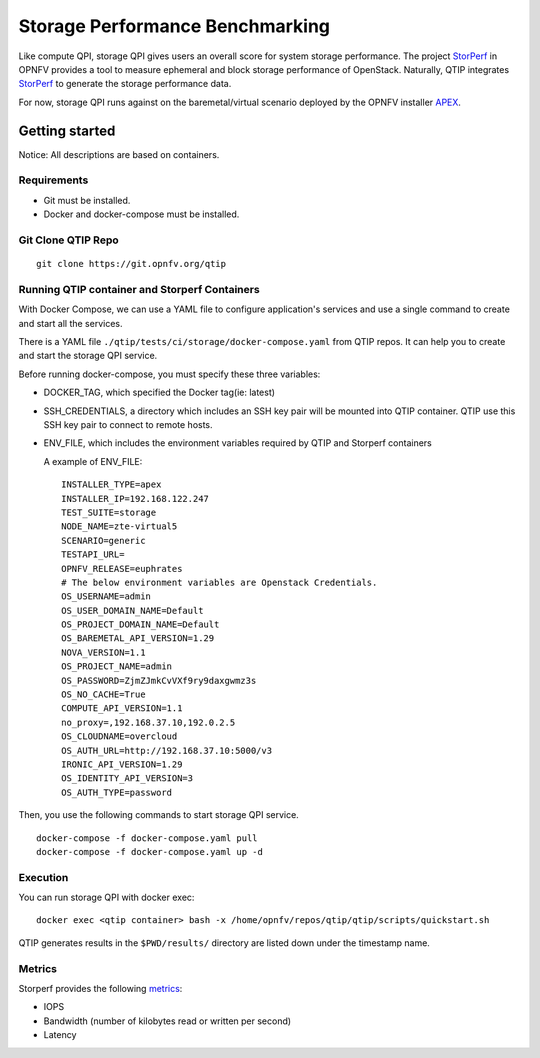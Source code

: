 .. This work is licensed under a Creative Commons Attribution 4.0 International License.
.. http://creativecommons.org/licenses/by/4.0
.. (c) 2017 ZTE Corp.


********************************
Storage Performance Benchmarking
********************************

Like compute QPI, storage QPI gives users an overall score for system storage performance.
The project `StorPerf`_ in OPNFV provides a tool to measure ephemeral and block storage
performance of OpenStack. Naturally, QTIP integrates `StorPerf`_ to generate the storage
performance data.

For now, storage QPI runs against on the baremetal/virtual scenario deployed by
the OPNFV installer `APEX`_.

Getting started
===============

Notice: All descriptions are based on containers.

Requirements
------------

* Git must be installed.
* Docker and docker-compose must be installed.

Git Clone QTIP Repo
-------------------

::

  git clone https://git.opnfv.org/qtip

Running QTIP container and Storperf Containers
----------------------------------------------

With Docker Compose, we can use a YAML file to configure application's services and
use a single command to create and start all the services.

There is a YAML file ``./qtip/tests/ci/storage/docker-compose.yaml`` from QTIP repos.
It can help you to create and start the storage QPI service.

Before running docker-compose, you must specify these three variables:

* DOCKER_TAG, which specified the Docker tag(ie: latest)
* SSH_CREDENTIALS, a directory which includes an SSH key pair will be mounted into QTIP container.
  QTIP use this SSH key pair to connect to remote hosts.
* ENV_FILE, which includes the environment variables required by QTIP and Storperf containers

  A example of ENV_FILE:

  ::

    INSTALLER_TYPE=apex
    INSTALLER_IP=192.168.122.247
    TEST_SUITE=storage
    NODE_NAME=zte-virtual5
    SCENARIO=generic
    TESTAPI_URL=
    OPNFV_RELEASE=euphrates
    # The below environment variables are Openstack Credentials.
    OS_USERNAME=admin
    OS_USER_DOMAIN_NAME=Default
    OS_PROJECT_DOMAIN_NAME=Default
    OS_BAREMETAL_API_VERSION=1.29
    NOVA_VERSION=1.1
    OS_PROJECT_NAME=admin
    OS_PASSWORD=ZjmZJmkCvVXf9ry9daxgwmz3s
    OS_NO_CACHE=True
    COMPUTE_API_VERSION=1.1
    no_proxy=,192.168.37.10,192.0.2.5
    OS_CLOUDNAME=overcloud
    OS_AUTH_URL=http://192.168.37.10:5000/v3
    IRONIC_API_VERSION=1.29
    OS_IDENTITY_API_VERSION=3
    OS_AUTH_TYPE=password

Then, you use the following commands to start storage QPI service.

::

  docker-compose -f docker-compose.yaml pull
  docker-compose -f docker-compose.yaml up -d

Execution
---------

You can run storage QPI with docker exec:
::

  docker exec <qtip container> bash -x /home/opnfv/repos/qtip/qtip/scripts/quickstart.sh

QTIP generates results in the ``$PWD/results/`` directory are listed down under the
timestamp name.

Metrics
-------

Storperf provides the following `metrics`_:

* IOPS
* Bandwidth (number of kilobytes read or written per second)
* Latency


.. _StorPerf: https://wiki.opnfv.org/display/storperf
.. _APEX: https://wiki.opnfv.org/display/apex
.. `metrics`: http://docs.opnfv.org/en/stable-euphrates/submodules/storperf/docs/testing/user/introduction.html#what-data-can-i-get

